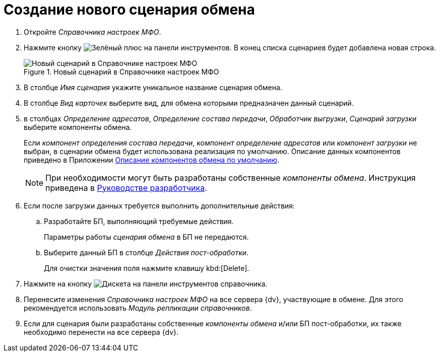 = Создание нового сценария обмена

. Откройте _Справочника настроек МФО_.
. Нажмите кнопку image:buttons/plus-green.png[Зелёный плюс] на панели инструментов. В конец списка сценариев будет добавлена новая строка.
+
.Новый сценарий в Справочнике настроек МФО
image::new-scenario.png[Новый сценарий в Справочнике настроек МФО]
+
. В столбце _Имя сценария_ укажите уникальное название сценария обмена.
. В столбце _Вид карточек_ выберите вид, для обмена которыми предназначен данный сценарий.
. в столбцах _Определение адресатов_, _Определение состава передачи_, _Обработчик выгрузки_, _Сценарий загрузки_ выберите компоненты обмена.
+
Если _компонент определения состава передачи_, _компонент определение адресатов_ или _компонент загрузки_ не выбран, в сценарии обмена будет использована реализация по умолчанию. Описание данных компонентов приведено в Приложении xref:appendix-c-component.adoc[Описание компонентов обмена по умолчанию].
+
NOTE: При необходимости могут быть разработаны собственные _компоненты обмена_. Инструкция приведена в xref:programmer:exchange-component-development.adoc[Руководстве разработчика].
+
. Если после загрузки данных требуется выполнить дополнительные действия:
.. Разработайте БП, выполняющий требуемые действия.
+
Параметры работы _сценария обмена_ в БП не передаются.
+
.. Выберите данный БП в столбце _Действия пост-обработки_.
+
Для очистки значения поля нажмите клавишу kbd:[Delete].
. Нажмите на кнопку image:buttons/save.png[Дискета] на панели инструментов справочника.
. Перенесите изменения _Справочника настроек МФО_ на все сервера {dv}, участвующие в обмене. Для этого рекомендуется использовать _Модуль репликации справочников_.
. Если для сценария были разработаны собственные _компоненты обмена_ и/или БП пост-обработки, их также необходимо перенести на все сервера {dv}.
